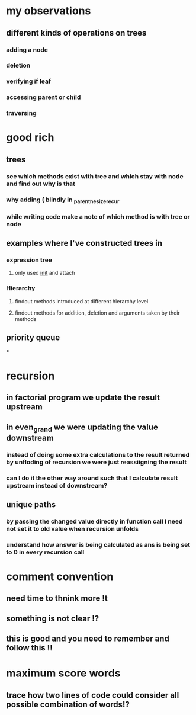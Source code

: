 * my observations
** different kinds of operations on trees
*** adding a node
*** deletion
*** verifying if leaf
*** accessing parent or child
*** traversing
* good rich
** trees
*** see which methods exist with tree and which stay with node and find out why is that
*** why adding ( blindly in _parenthesize_recur
*** while writing code make a note of which method is with tree or node
** examples where I've constructed trees in
*** expression tree
**** only used __init__ and attach
*** Hierarchy
**** findout methods introduced at different hierarchy level
**** findout methods for addition, deletion and arguments taken by their methods
** priority queue
***
* recursion
** in factorial program we update the result upstream
** in even_grand we were updating the value downstream
*** instead of doing some extra calculations to the result returned by unfloding of recursion we were just reassiigning the result
*** can I do it the other way around such that I calculate result upstream instead of downstream?
** unique paths
*** by passing the changed value directly in function call I need not set it to old value when recursion unfolds
*** understand how answer is being calculated as ans is being set to 0 in every recursion call
* comment convention
** need time to thnink more !t
** something is not clear !?
** this is good and you need to remember and follow this !!
* maximum score words
** trace how two lines of code could consider all possible combination of words!?
